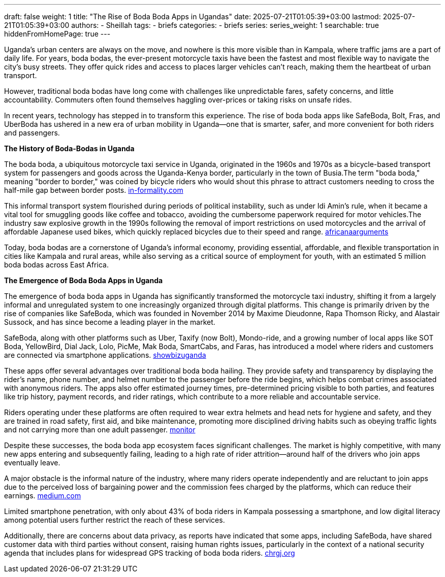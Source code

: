 ---
draft: false
weight: 1
title: "The Rise of Boda Boda Apps in Ugandas"
date: 2025-07-21T01:05:39+03:00
lastmod: 2025-07-21T01:05:39+03:00
authors:
  - Sheillah
tags:
  - briefs
categories:
  - briefs
series:
series_weight: 1
searchable: true
hiddenFromHomePage: true
---

Uganda’s urban centers are always on the move, and nowhere is this more visible than in Kampala, where traffic jams are a part of daily life. For years, boda bodas, the ever-present motorcycle taxis have been the fastest and most flexible way to navigate the city’s busy streets. They offer quick rides and access to places larger vehicles can’t reach, making them the heartbeat of urban transport.

However, traditional boda bodas have long come with challenges like unpredictable fares, safety concerns, and little accountability. Commuters often found themselves haggling over-prices or taking risks on unsafe rides.

In recent years, technology has stepped in to transform this experience. The rise of boda boda apps like SafeBoda, Bolt, Fras, and UberBoda has ushered in a new era of urban mobility in Uganda—one that is smarter, safer, and more convenient for both riders and passengers.

*The History of Boda-Bodas in Uganda*

The boda boda, a ubiquitous motorcycle taxi service in Uganda, originated in the 1960s and 1970s as a bicycle-based transport system for passengers and goods across the Uganda-Kenya border, particularly in the town of Busia.The term "boda boda," meaning "border to border," was coined by bicycle riders who would shout this phrase to attract customers needing to cross the half-mile gap between border posts. link:https://www.in-formality.com/wiki/index.php?title=Boda-boda_(Uganda)[in-formality.com]

This informal transport system flourished during periods of political instability, such as under Idi Amin's rule, when it became a vital tool for smuggling goods like coffee and tobacco, avoiding the cumbersome paperwork required for motor vehicles.The industry saw explosive growth in the 1990s following the removal of import restrictions on used motorcycles and the arrival of affordable Japanese used bikes, which quickly replaced bicycles due to their speed and range. link:https://africanarguments.org/2022/02/ugandas-boda-bodas-loved-hated-maligned-misunderstood/[africanaarguments]

Today, boda bodas are a cornerstone of Uganda's informal economy, providing essential, affordable, and flexible transportation in cities like Kampala and rural areas, while also serving as a critical source of employment for youth, with an estimated 5 million boda bodas across East Africa.

*The Emergence of Boda Boda Apps in Uganda*

The emergence of boda boda apps in Uganda has significantly transformed the motorcycle taxi industry, shifting it from a largely informal and unregulated system to one increasingly organized through digital platforms. This change is primarily driven by the rise of companies like SafeBoda, which was founded in November 2014 by Maxime Dieudonne, Rapa Thomson Ricky, and Alastair Sussock, and has since become a leading player in the market.

SafeBoda, along with other platforms such as Uber, Taxify (now Bolt), Mondo-ride, and a growing number of local apps like SOT Boda, YellowBird, Dial Jack, Lolo, PicMe, Mak Boda, SmartCabs, and Faras, has introduced a model where riders and customers are connected via smartphone applications. link:https://www.showbizuganda.com/safeboda-10-how-three-visionaries-revolutionized-ugandas-boda-boda-industry/[showbizuganda]

These apps offer several advantages over traditional boda boda hailing. They provide safety and transparency by displaying the rider's name, phone number, and helmet number to the passenger before the ride begins, which helps combat crimes associated with anonymous riders.
The apps also offer estimated journey times, pre-determined pricing visible to both parties, and features like trip history, payment records, and rider ratings, which contribute to a more reliable and accountable service.

Riders operating under these platforms are often required to wear extra helmets and head nets for hygiene and safety, and they are trained in road safety, first aid, and bike maintenance, promoting more disciplined driving habits such as obeying traffic lights and not carrying more than one adult passenger. link:https://www.monitor.co.ug/uganda/business/finance/the-changing-face-of-the-bodaboda-industry-1769804[monitor]

Despite these successes, the boda boda app ecosystem faces significant challenges. The market is highly competitive, with many new apps entering and subsequently failing, leading to a high rate of rider attrition—around half of the drivers who join apps eventually leave.

A major obstacle is the informal nature of the industry, where many riders operate independently and are reluctant to join apps due to the perceived loss of bargaining power and the commission fees charged by the platforms, which can reduce their earnings. link:https://medium.com/lubyanza/running-out-of-data-apps-struggle-in-kampala-7aea12144354[medium.com]

Limited smartphone penetration, with only about 43% of boda riders in Kampala possessing a smartphone, and low digital literacy among potential users further restrict the reach of these services.

Additionally, there are concerns about data privacy, as reports have indicated that some apps, including SafeBoda, have shared customer data with third parties without consent, raising human rights issues, particularly in the context of a national security agenda that includes plans for widespread GPS tracking of boda boda riders. link:https://chrgj.org/2021-10-13-boda-boda-mass-surveillance-uganda/[chrgj.org]

